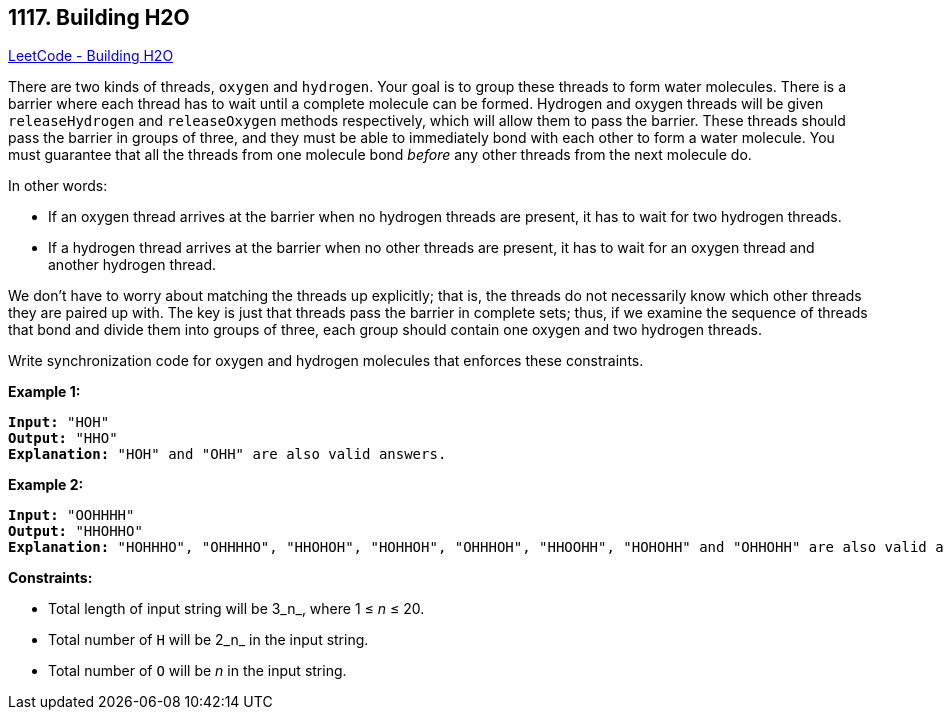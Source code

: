 == 1117. Building H2O

https://leetcode.com/problems/building-h2o/[LeetCode - Building H2O]

There are two kinds of threads, `oxygen` and `hydrogen`. Your goal is to group these threads to form water molecules. There is a barrier where each thread has to wait until a complete molecule can be formed. Hydrogen and oxygen threads will be given `releaseHydrogen` and `releaseOxygen` methods respectively, which will allow them to pass the barrier. These threads should pass the barrier in groups of three, and they must be able to immediately bond with each other to form a water molecule. You must guarantee that all the threads from one molecule bond _before_ any other threads from the next molecule do.

In other words:


* If an oxygen thread arrives at the barrier when no hydrogen threads are present, it has to wait for two hydrogen threads.
* If a hydrogen thread arrives at the barrier when no other threads are present, it has to wait for an oxygen thread and another hydrogen thread.


We don&rsquo;t have to worry about matching the threads up explicitly; that is, the threads do not necessarily know which other threads they are paired up with. The key is just that threads pass the barrier in complete sets; thus, if we examine the sequence of threads that bond and divide them into groups of three, each group should contain one oxygen and two hydrogen threads.

Write synchronization code for oxygen and hydrogen molecules that enforces these constraints.


 



*Example 1:*

[subs="verbatim,quotes,macros"]
----
*Input:* "HOH"
*Output:* "HHO"
*Explanation:* "HOH" and "OHH" are also valid answers.
----


*Example 2:*

[subs="verbatim,quotes,macros"]
----
*Input:* "OOHHHH"
*Output:* "HHOHHO"
*Explanation:* "HOHHHO", "OHHHHO", "HHOHOH", "HOHHOH", "OHHHOH", "HHOOHH", "HOHOHH" and "OHHOHH" are also valid answers.
----



 
*Constraints:*


* Total length of input string will be 3_n_, where 1 ≤ _n_ ≤ 20.
* Total number of `H` will be 2_n_ in the input string.
* Total number of `O` will be _n_ in the input string.


